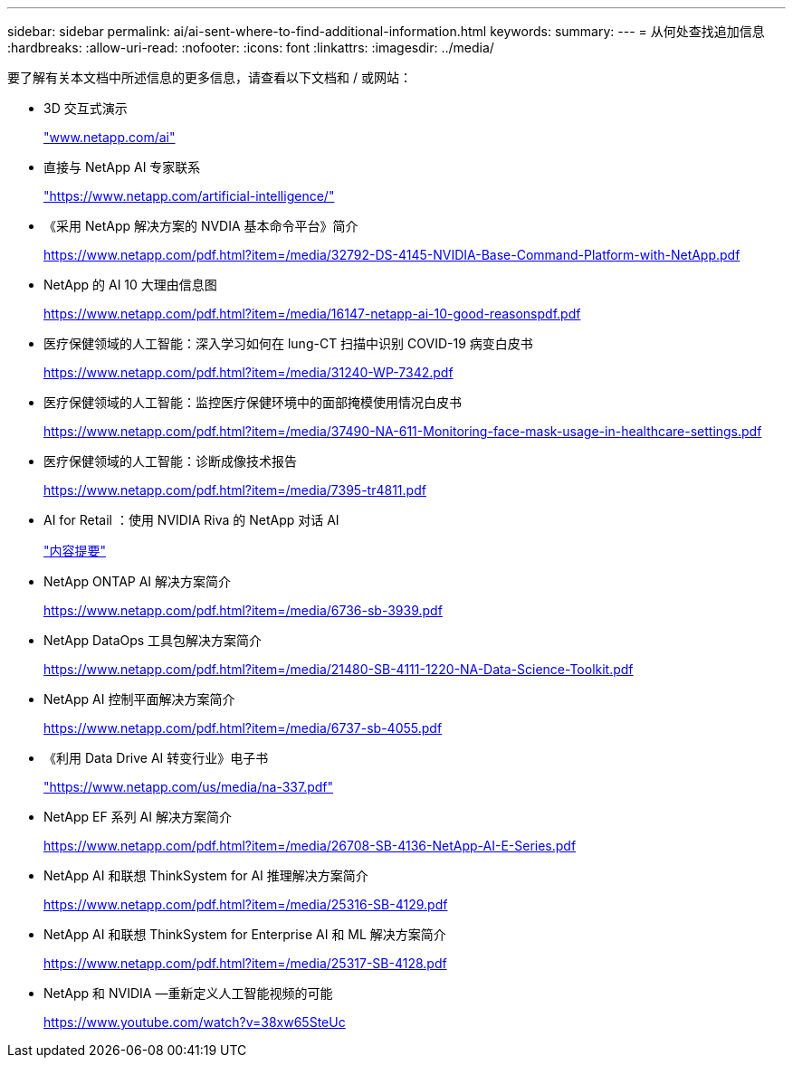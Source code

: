 ---
sidebar: sidebar 
permalink: ai/ai-sent-where-to-find-additional-information.html 
keywords:  
summary:  
---
= 从何处查找追加信息
:hardbreaks:
:allow-uri-read: 
:nofooter: 
:icons: font
:linkattrs: 
:imagesdir: ../media/


[role="lead"]
要了解有关本文档中所述信息的更多信息，请查看以下文档和 / 或网站：

* 3D 交互式演示
+
http://www.netapp.com/ai["www.netapp.com/ai"^]

* 直接与 NetApp AI 专家联系
+
https://www.netapp.com/artificial-intelligence/["https://www.netapp.com/artificial-intelligence/"^]

* 《采用 NetApp 解决方案的 NVDIA 基本命令平台》简介
+
https://www.netapp.com/pdf.html?item=/media/32792-DS-4145-NVIDIA-Base-Command-Platform-with-NetApp.pdf["https://www.netapp.com/pdf.html?item=/media/32792-DS-4145-NVIDIA-Base-Command-Platform-with-NetApp.pdf"^]

* NetApp 的 AI 10 大理由信息图
+
https://www.netapp.com/us/media/netapp-ai-10-good-reasons.pdf["https://www.netapp.com/pdf.html?item=/media/16147-netapp-ai-10-good-reasonspdf.pdf"^]

* 医疗保健领域的人工智能：深入学习如何在 lung-CT 扫描中识别 COVID-19 病变白皮书
+
https://www.netapp.com/pdf.html?item=/media/31240-WP-7342.pdf["https://www.netapp.com/pdf.html?item=/media/31240-WP-7342.pdf"^]

* 医疗保健领域的人工智能：监控医疗保健环境中的面部掩模使用情况白皮书
+
https://www.netapp.com/pdf.html?item=/media/37490-NA-611-Monitoring-face-mask-usage-in-healthcare-settings.pdf["https://www.netapp.com/pdf.html?item=/media/37490-NA-611-Monitoring-face-mask-usage-in-healthcare-settings.pdf"^]

* 医疗保健领域的人工智能：诊断成像技术报告
+
https://www.netapp.com/pdf.html?item=/media/7395-tr4811.pdf["https://www.netapp.com/pdf.html?item=/media/7395-tr4811.pdf"^]

* AI for Retail ：使用 NVIDIA Riva 的 NetApp 对话 AI
+
link:cainvidia_executive_summary.html["内容提要"]

* NetApp ONTAP AI 解决方案简介
+
https://www.netapp.com/pdf.html?item=/media/6736-sb-3939.pdf["https://www.netapp.com/pdf.html?item=/media/6736-sb-3939.pdf"^]

* NetApp DataOps 工具包解决方案简介
+
https://www.netapp.com/pdf.html?item=/media/21480-SB-4111-1220-NA-Data-Science-Toolkit.pdf["https://www.netapp.com/pdf.html?item=/media/21480-SB-4111-1220-NA-Data-Science-Toolkit.pdf"^]

* NetApp AI 控制平面解决方案简介
+
https://www.netapp.com/pdf.html?item=/media/6737-sb-4055.pdf["https://www.netapp.com/pdf.html?item=/media/6737-sb-4055.pdf"^]

* 《利用 Data Drive AI 转变行业》电子书
+
https://www.netapp.com/pdf.html?item=/media/16968-na-337pdf.pdf["https://www.netapp.com/us/media/na-337.pdf"^]

* NetApp EF 系列 AI 解决方案简介
+
https://www.netapp.com/pdf.html?item=/media/26708-SB-4136-NetApp-AI-E-Series.pdf["https://www.netapp.com/pdf.html?item=/media/26708-SB-4136-NetApp-AI-E-Series.pdf"^]

* NetApp AI 和联想 ThinkSystem for AI 推理解决方案简介
+
https://www.netapp.com/pdf.html?item=/media/25316-SB-4129.pdf["https://www.netapp.com/pdf.html?item=/media/25316-SB-4129.pdf"^]

* NetApp AI 和联想 ThinkSystem for Enterprise AI 和 ML 解决方案简介
+
https://www.netapp.com/pdf.html?item=/media/25317-SB-4128.pdf["https://www.netapp.com/pdf.html?item=/media/25317-SB-4128.pdf"^]

* NetApp 和 NVIDIA —重新定义人工智能视频的可能
+
https://www.youtube.com/watch?v=38xw65SteUc["https://www.youtube.com/watch?v=38xw65SteUc"^]


